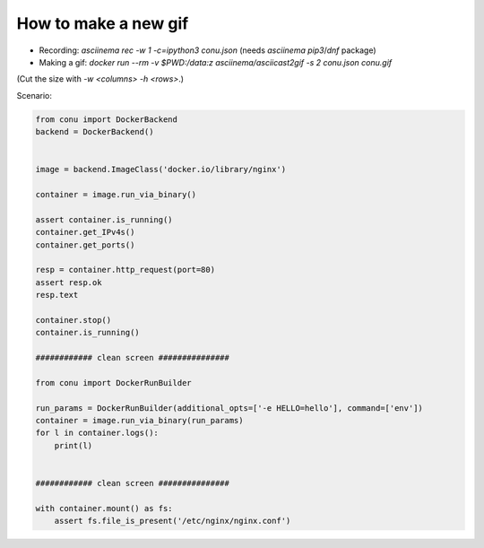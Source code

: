 How to make a new gif
=====================

* Recording: `asciinema rec -w 1 -c=ipython3 conu.json` (needs `asciinema` `pip3`/`dnf` package)
* Making a gif: `docker run --rm -v $PWD:/data:z asciinema/asciicast2gif -s 2 conu.json conu.gif`

(Cut the size with `-w <columns> -h <rows>`.)


Scenario:

.. code-block:: python

    from conu import DockerBackend
    backend = DockerBackend()


    image = backend.ImageClass('docker.io/library/nginx')

    container = image.run_via_binary()

    assert container.is_running()
    container.get_IPv4s()
    container.get_ports()

    resp = container.http_request(port=80)
    assert resp.ok
    resp.text

    container.stop()
    container.is_running()

    ############ clean screen ###############

    from conu import DockerRunBuilder

    run_params = DockerRunBuilder(additional_opts=['-e HELLO=hello'], command=['env'])
    container = image.run_via_binary(run_params)
    for l in container.logs():
        print(l)


    ############ clean screen ###############

    with container.mount() as fs:
        assert fs.file_is_present('/etc/nginx/nginx.conf')
